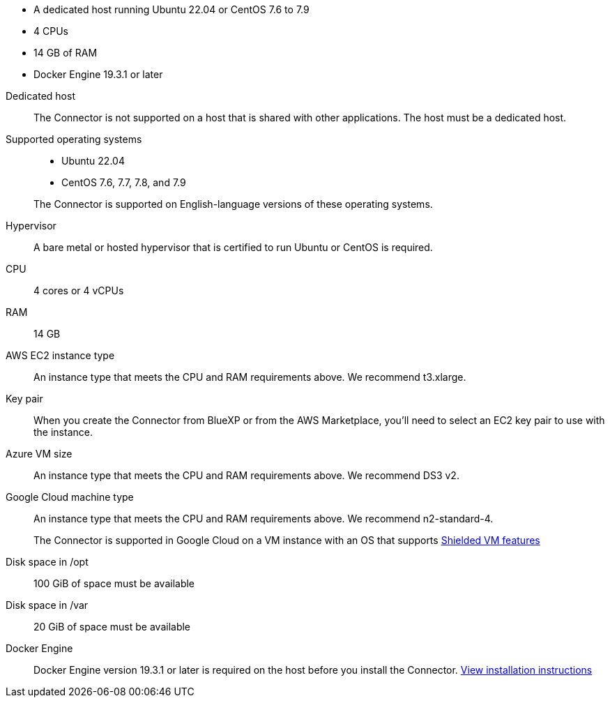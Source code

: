 //tag::quick[]
* A dedicated host running Ubuntu 22.04 or CentOS 7.6 to 7.9
* 4 CPUs
* 14 GB of RAM
* Docker Engine 19.3.1 or later
//end::quick[]

//tag::start[]
Dedicated host::
The Connector is not supported on a host that is shared with other applications. The host must be a dedicated host.

Supported operating systems::
* Ubuntu 22.04
* CentOS 7.6, 7.7, 7.8, and 7.9

+
The Connector is supported on English-language versions of these operating systems.

Hypervisor::
A bare metal or hosted hypervisor that is certified to run Ubuntu or CentOS is required.

CPU:: 4 cores or 4 vCPUs

RAM:: 14 GB
//end::start[]

//tag::aws-ec2[]
AWS EC2 instance type::
An instance type that meets the CPU and RAM requirements above. We recommend t3.xlarge.
//end::aws-ec2[]

//tag::aws-key-pair[]
Key pair::
When you create the Connector from BlueXP or from the AWS Marketplace, you'll need to select an EC2 key pair to use with the instance.
//end::aws-key-pair[]

//tag::azure-vm[]
Azure VM size::
An instance type that meets the CPU and RAM requirements above. We recommend DS3 v2.
//end::azure-vm[]

//tag::google-machine[]
Google Cloud machine type::
An instance type that meets the CPU and RAM requirements above. We recommend n2-standard-4.
+
The Connector is supported in Google Cloud on a VM instance with an OS that supports https://cloud.google.com/compute/shielded-vm/docs/shielded-vm[Shielded VM features^]
//end::google-machine[]

//tag::end[]
Disk space in /opt:: 100 GiB of space must be available

Disk space in /var:: 20 GiB of space must be available

Docker Engine:: Docker Engine version 19.3.1 or later is required on the host before you install the Connector. https://docs.docker.com/engine/install/[View installation instructions^]
//end::end[]